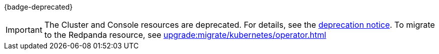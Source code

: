 {badge-deprecated}

IMPORTANT: The Cluster and Console resources are deprecated. For details, see the xref:upgrade:deprecated/cluster-resource.adoc[deprecation notice]. To migrate to the Redpanda resource, see xref:upgrade:migrate/kubernetes/operator.adoc[]